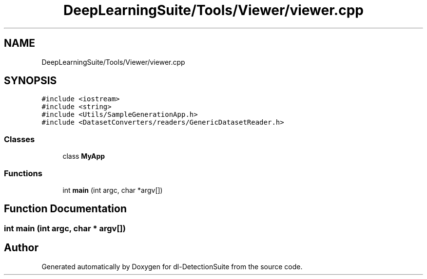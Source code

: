 .TH "DeepLearningSuite/Tools/Viewer/viewer.cpp" 3 "Sat Dec 15 2018" "Version 1.00" "dl-DetectionSuite" \" -*- nroff -*-
.ad l
.nh
.SH NAME
DeepLearningSuite/Tools/Viewer/viewer.cpp
.SH SYNOPSIS
.br
.PP
\fC#include <iostream>\fP
.br
\fC#include <string>\fP
.br
\fC#include <Utils/SampleGenerationApp\&.h>\fP
.br
\fC#include <DatasetConverters/readers/GenericDatasetReader\&.h>\fP
.br

.SS "Classes"

.in +1c
.ti -1c
.RI "class \fBMyApp\fP"
.br
.in -1c
.SS "Functions"

.in +1c
.ti -1c
.RI "int \fBmain\fP (int argc, char *argv[])"
.br
.in -1c
.SH "Function Documentation"
.PP 
.SS "int main (int argc, char * argv[])"

.SH "Author"
.PP 
Generated automatically by Doxygen for dl-DetectionSuite from the source code\&.
